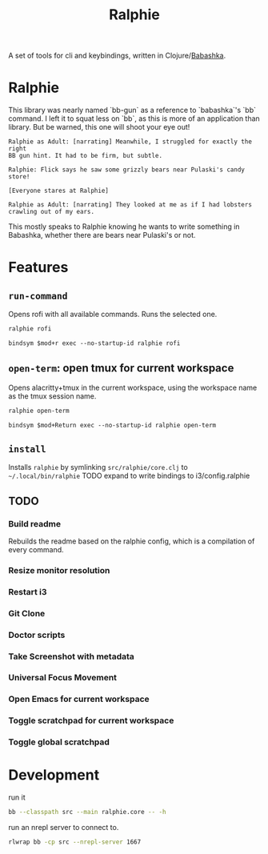 #+TITLE: Ralphie

A set of tools for cli and keybindings, written in
Clojure/[[https://github.com/borkdude/babashka/][Babashka]].

* Ralphie

This library was nearly named `bb-gun` as a reference to `babashka`'s `bb`
command. I left it to squat less on `bb`, as this is more of an application
than library. But be warned, this one will shoot your eye out!

#+BEGIN_SRC A Christmas Story
    Ralphie as Adult: [narrating] Meanwhile, I struggled for exactly the right
    BB gun hint. It had to be firm, but subtle.

    Ralphie: Flick says he saw some grizzly bears near Pulaski's candy store!

    [Everyone stares at Ralphie]

    Ralphie as Adult: [narrating] They looked at me as if I had lobsters
    crawling out of my ears.
#+END_SRC

This mostly speaks to Ralphie knowing he wants to write something in Babashka,
whether there are bears near Pulaski's or not.


* Features
** ~run-command~
Opens rofi with all available commands. Runs the selected one.
#+BEGIN_SRC sh
ralphie rofi
#+END_SRC

#+BEGIN_SRC i3
bindsym $mod+r exec --no-startup-id ralphie rofi
#+END_SRC
** ~open-term~: open tmux for current workspace
Opens alacritty+tmux in the current workspace,
using the workspace name as the tmux session name.
#+BEGIN_SRC sh
ralphie open-term
#+END_SRC

#+BEGIN_SRC i3
bindsym $mod+Return exec --no-startup-id ralphie open-term
#+END_SRC
** ~install~
Installs ~ralphie~ by symlinking ~src/ralphie/core.clj~ to
~~/.local/bin/ralphie~
TODO expand to write bindings to i3/config.ralphie
** TODO
*** Build readme
Rebuilds the readme based on the ralphie config,
which is a compilation of every command.
*** Resize monitor resolution
*** Restart i3
*** Git Clone
*** Doctor scripts
*** Take Screenshot with metadata
*** Universal Focus Movement
*** Open Emacs for current workspace
*** Toggle scratchpad for current workspace
*** Toggle global scratchpad
* Development
run it

#+BEGIN_SRC zsh
bb --classpath src --main ralphie.core -- -h
#+END_SRC

run an nrepl server to connect to.

#+BEGIN_SRC zsh
rlwrap bb -cp src --nrepl-server 1667
#+END_SRC
